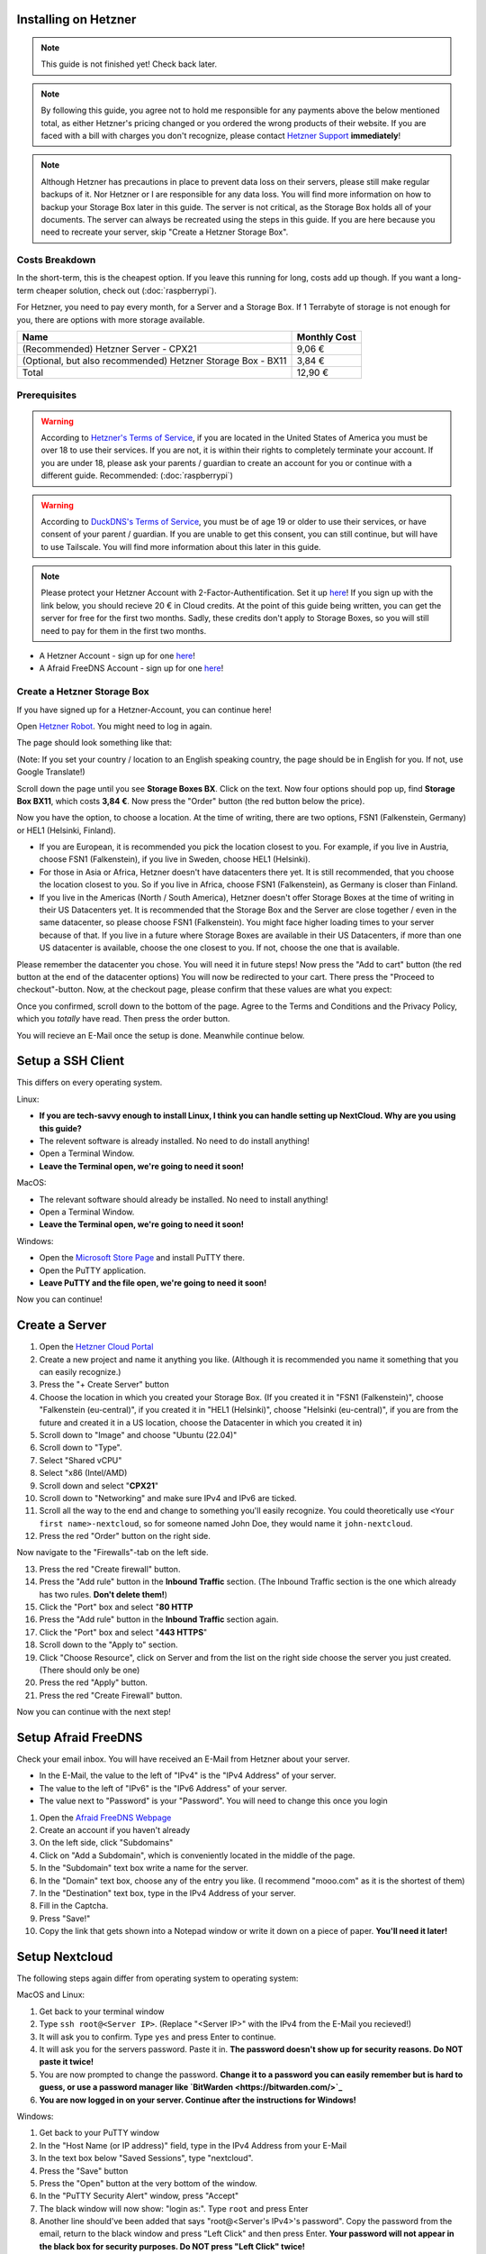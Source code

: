Installing on Hetzner
=======================

.. note::

    This guide is not finished yet! Check back later.

.. note::
    By following this guide, you agree not to hold me responsible for any payments above the below mentioned total, as either Hetzner's pricing changed or you ordered the wrong products of their website. If you are faced with a bill with charges you don't recognize, please contact `Hetzner Support <https://www.hetzner.com/support-center>`_ **immediately**!

.. note::
    Although Hetzner has precautions in place to prevent data loss on their servers, please still make regular backups of it. Nor Hetzner or I are responsible for any data loss. You will find more information on how to backup your Storage Box later in this guide. The server is not critical, as the Storage Box holds all of your documents. The server can always be recreated using the steps in this guide. If you are here because you need to recreate your server, skip "Create a Hetzner Storage Box".

Costs Breakdown
---------------
In the short-term, this is the cheapest option. If you leave this running for long, costs add up though. If you want a long-term cheaper solution, check out (:doc:`raspberrypi`).

For Hetzner, you need to pay every month, for a Server and a Storage Box. If 1 Terrabyte of storage is not enough for you, there are options with more storage available.

+-------------------------------------------------------------+--------------+
| Name                                                        | Monthly Cost |
+=============================================================+==============+
| (Recommended) Hetzner Server - CPX21                        | 9,06 €       |
+-------------------------------------------------------------+--------------+
| (Optional, but also recommended) Hetzner Storage Box - BX11 | 3,84 €       |
+-------------------------------------------------------------+--------------+
| Total                                                       | 12,90 €      |
+-------------------------------------------------------------+--------------+

Prerequisites
-------------
.. warning::
    According to `Hetzner's Terms of Service <https://www.hetzner.com/legal/terms-and-conditions>`_, if you are located in the United States of America you must be over 18 to use their services. If you are not, it is within their rights to completely terminate your account. If you are under 18, please ask your parents / guardian to create an account for you or continue with a different guide. Recommended: (:doc:`raspberrypi`)

.. warning::
    According to `DuckDNS's Terms of Service <https://www.duckdns.org/tac.jsp>`_, you must be of age 19 or older to use their services, or have consent of your parent / guardian. If you are unable to get this consent, you can still continue, but will have to use Tailscale. You will find more information about this later in this guide.

.. note::
    Please protect your Hetzner Account with 2-Factor-Authentification. Set it up `here <https://accounts.hetzner.com/tfa>`_!
    If you sign up with the link below, you should recieve 20 € in Cloud credits. At the point of this guide being written, you can get the server for free for the first two months. Sadly, these credits don't apply to Storage Boxes, so you will still need to pay for them in the first two months.

* A Hetzner Account - sign up for one `here <https://hetzner.cloud/?ref=wjLCzEGwZOZf">`_!
* A Afraid FreeDNS Account - sign up for one `here <https://freedns.afraid.org/>`_!

Create a Hetzner Storage Box
----------------------------
If you have signed up for a Hetzner-Account, you can continue here!

Open `Hetzner Robot <https://robot.hetzner.com/order>`_. You might need to log in again.

The page should look something like that:

.. image:: ./images/robot-order-landing.png
   :width: 800px
   :alt: Hetzner Robot Order Portal

(Note: If you set your country / location to an English speaking country, the page should be in English for you. If not, use Google Translate!)

Scroll down the page until you see **Storage Boxes BX**. Click on the text. Now four options should pop up, find **Storage Box BX11**, which costs **3,84 €**. Now press the "Order" button (the red button below the price).

Now you have the option, to choose a location. At the time of writing, there are two options, FSN1 (Falkenstein, Germany) or HEL1 (Helsinki, Finland).

* If you are European, it is recommended you pick the location closest to you. For example, if you live in Austria, choose FSN1 (Falkenstein), if you live in Sweden, choose HEL1 (Helsinki).
* For those in Asia or Africa, Hetzner doesn't have datacenters there yet. It is still recommended, that you choose the location closest to you. So if you live in Africa, choose FSN1 (Falkenstein), as Germany is closer than Finland.
* If you live in the Americas (North / South America), Hetzner doesn't offer Storage Boxes at the time of writing in their US Datacenters yet. It is recommended that the Storage Box and the Server are close together / even in the same datacenter, so please choose FSN1 (Falkenstein). You might face higher loading times to your server because of that. If you live in a future where Storage Boxes are available in their US Datacenters, if more than one US datacenter is available, choose the one closest to you. If not, choose the one that is available.

Please remember the datacenter you chose. You will need it in future steps! Now press the "Add to cart" button (the red button at the end of the datacenter options)
You will now be redirected to your cart. There press the "Proceed to checkout"-button. Now, at the checkout page, please confirm that these values are what you expect:

.. image:: ./images/robot-order-checkout.png
   :width: 800px
   :alt: Hetzner Robot Checkout Field

Once you confirmed, scroll down to the bottom of the page. Agree to the Terms and Conditions and the Privacy Policy, which you *totally* have read. Then press the order button.

You will recieve an E-Mail once the setup is done. Meanwhile continue below.

Setup a SSH Client
==================
This differs on every operating system.

Linux:

* **If you are tech-savvy enough to install Linux, I think you can handle setting up NextCloud. Why are you using this guide?**
* The relevent software is already installed. No need to do install anything!
* Open a Terminal Window.
* **Leave the Terminal open, we're going to need it soon!**

MacOS:

* The relevant software should already be installed. No need to install anything!
* Open a Terminal Window.
* **Leave the Terminal open, we're going to need it soon!**

Windows:

* Open the `Microsoft Store Page <ms-windows-store://pdp?productid=XPFNZKSKLBP7RJ&mode=mini>`_ and install PuTTY there.
* Open the PuTTY application.
* **Leave PuTTY and the file open, we're going to need it soon!**

Now you can continue!

Create a Server
===============
1. Open the `Hetzner Cloud Portal <https://console.hetzner.cloud/projects>`_
2. Create a new project and name it anything you like. (Although it is recommended you name it something that you can easily recognize.)
3. Press the "+ Create Server" button
4. Choose the location in which you created your Storage Box. (If you created it in "FSN1 (Falkenstein)", choose "Falkenstein (eu-central)", if you created it in "HEL1 (Helsinki)", choose "Helsinki (eu-central)", if you are from the future and created it in a US location, choose the Datacenter in which you created it in)
5. Scroll down to "Image" and choose "Ubuntu (22.04)"
6. Scroll down to "Type".
7. Select "Shared vCPU"
8. Select "x86 (Intel/AMD)
9. Scroll down and select "**CPX21**"
10. Scroll down to "Networking" and make sure IPv4 and IPv6 are ticked.
11. Scroll all the way to the end and change to something you'll easily recognize. You could theoretically use ``<Your first name>-nextcloud``, so for someone named John Doe, they would name it ``john-nextcloud``.
12. Press the red "Order" button on the right side.

Now navigate to the "Firewalls"-tab on the left side.

13. Press the red "Create firewall" button.
14. Press the "Add rule" button in the **Inbound Traffic** section. (The Inbound Traffic section is the one which already has two rules. **Don't delete them!**)
15. Click the "Port" box and select "**80 HTTP**
16. Press the "Add rule" button in the **Inbound Traffic** section again.
17. Click the "Port" box and select "**443 HTTPS**"
18. Scroll down to the "Apply to" section.
19. Click "Choose Resource", click on Server and from the list on the right side choose the server you just created. (There should only be one)
20. Press the red "Apply" button.
21. Press the red "Create Firewall" button.

Now you can continue with the next step!

Setup Afraid FreeDNS
====================
Check your email inbox. You will have received an E-Mail from Hetzner about your server.

.. image:: ./images/hetzner-server-created.png
   :width: 500px

* In the E-Mail, the value to the left of "IPv4" is the "IPv4 Address" of your server.
* The value to the left of "IPv6" is the "IPv6 Address" of your server.
* The value next to "Password" is your "Password". You will need to change this once you login

1. Open the `Afraid FreeDNS Webpage <https://freedns.afraid.org/>`_
2. Create an account if you haven't already
3. On the left side, click "Subdomains"
4. Click on "Add a Subdomain", which is conveniently located in the middle of the page.
5. In the "Subdomain" text box write a name for the server.
6. In the "Domain" text box, choose any of the entry you like. (I recommend "mooo.com" as it is the shortest of them)
7. In the "Destination" text box, type in the IPv4 Address of your server.
8. Fill in the Captcha.
9. Press "Save!"
10. Copy the link that gets shown into a Notepad window or write it down on a piece of paper. **You'll need it later!**

Setup Nextcloud
===============
The following steps again differ from operating system to operating system:

MacOS and Linux:

1. Get back to your terminal window
2. Type ``ssh root@<Server IP>``. (Replace "<Server IP>" with the IPv4 from the E-Mail you recieved!)
3. It will ask you to confirm. Type ``yes`` and press Enter to continue.
4. It will ask you for the servers password. Paste it in. **The password doesn't show up for security reasons. Do NOT paste it twice!**
5. You are now prompted to change the password. **Change it to a password you can easily remember but is hard to guess, or use a password manager like `BitWarden <https://bitwarden.com/>`_**
6. **You are now logged in on your server. Continue after the instructions for Windows!**

Windows:

1. Get back to your PuTTY window
2. In the "Host Name (or IP address)" field, type in the IPv4 Address from your E-Mail
3. In the text box below "Saved Sessions", type "nextcloud".
4. Press the "Save" button
5. Press the "Open" button at the very bottom of the window.
6. In the "PuTTY Security Alert" window, press "Accept"
7. The black window will now show: "login as:". Type ``root`` and press Enter
8. Another line should've been added that says "root@<Server's IPv4>'s password". Copy the password from the email, return to the black window and press "Left Click" and then press Enter. **Your password will not appear in the black box for security purposes. Do NOT press "Left Click" twice!**
9. A few lines will appear. The lowest one will say "Current Password:". Paste the password in again, it will not show again.
10. Now "New password:" appears. **Type in a password you can easily remember but is hard to guess, or use a password manager like `BitWarden <https://bitwarden.com/>`_**. Now press Enter
11. "Retype new password:" appears. Type the password in again.
12. **You are now logged in on your server. Continue below!**

Are you logged in? Then let's continue:

1. Type in ``apt update && apt upgrade -y && apt install cifs-utils snapd`` and press Enter. This will take a while.
2. If any prompts pop up, just press Enter, **don't change anything!**
3. Once the lowest line has a "#" at the end, you can continue.
4. **Leave the window open, you'll need it later**

Open the `Hetzner Robot <robot.hetzner.com>`_, and press "Storage Box" on the left side.

5. Press on the text that looks like "BX11 #<random number>"
6. Turn the "Samba-Support" on.
7. Copy the "Samba/CIFS-Share" value to a new Notepad window.
8. Copy the "Username" value to Notepad.
9. At the very bottom, press "Create new password".
10. Copy the password to Nodepad.
11. Return to the Terminal window.
12. Type in ``mkdir -p /mnt/storage`` and press Enter.
13. Once the lowest line has a "#" at the end, you can continue.
14. Copy ``echo "mount.cifs -o user=<USERNAME>,pass=<PASSWORD>,rw,mand,uid=0,forceuid,gid=0,forcegid,file_mode=0770,dir_mode=0770,nobrl,guest //<SAMBA-SHARE> /mnt/storage" > /etc/rc.local`` to a Notepad window **(This is all ONE line!)** and replace "<USERNAME>" with the Username from above, "<PASSWORD>" with the password from above and <SAMBA-SHARE> with the "Samba/CIFS-Share" from above. Now copy this long command back into the Terminal and press Enter.
15. Once the lowest line has a "#" at the end, you can continue.
16. Type in ``chmod a+x /etc/rc.local`` and press Enter.
17. Once the lowest line has a "#" at the end, you can continue.
18. Type in ``/etc/rc.local start``
19. If no errors appear and the lowest line has a "#" at the end, you can continue.
20. Type in ``snap install nextcloud`` and press Enter.
21. If no errors appear and the lowest line has a "#" at the end, you can continue.
22. Open your link you created in (:ref:`Setup Afraid FreeDNS`) from above in your browser of choice.
23. Type in ``nano /var/snap/nextcloud/current/nextcloud/config/autoconfig.php`` and press Enter.
24. Press the down arrow, until your cursor is on the line that begins with 'directory'
25. Press the right arrow, until your cursor is at the beginning of ``getEnv('NEXTCLOUD_DATA_DIR')``
26. Press the "Delete" **(Not the usual Backspace, the Delete)** Key, and delete ``getEnv('NEXTCLOUD_DATA_DIR')`` but **keep** the comma.
27. Type in ``'/mnt/storage'`` **before** the comma.
28. At the same time press CTRL and X. Then enter "y". Then press Enter.
29. Type in ``snap restart nextcloud.php-fpm`` and press Enter.
30. If no errors appear and the lowest line has a "#" at the end, you can continue.
31. Type in ``nextcloud.manual-install <USERNAME> <PASSWORD>`` but replace "<USERNAME>" with a Username of your choosing and "<PASSWORD>" with a Password of your choosing. **These are the credentials with which you will login into NextCloud. Don't set a easy-guessable password and keep the credentials in a safe location / write them down on a piece of paper. I would recommend that you use a password manager.** Press Enter.
32. If no errors appear and the lowest line has a "#" at the end, you can continue.
33. Type in ``nextcloud.occ config:system:set trusted_domains 1 --value=<YOUR_LINK>``, but replace "<YOUR_LINK>" with the one from (:ref:`Setup Afraid FreeDNS`). Press Enter
34. If no errors appear and the lowest line has a "#" at the end, you can continue.
35. Type in ``nextcloud.enable_https lets-encrypt`` and press Enter
36. Read the `Subscriber Agreement <https://letsencrypt.org/repository/>`_. (It is free, I do not know why they called it a Subscriber Agreement)
37. Type in ``y`` and press Enter
38. Type in a valid email address and press Enter
39. Type in the link you created in (:ref:`Setup Afraid FreeDNS`) and press Enter.





